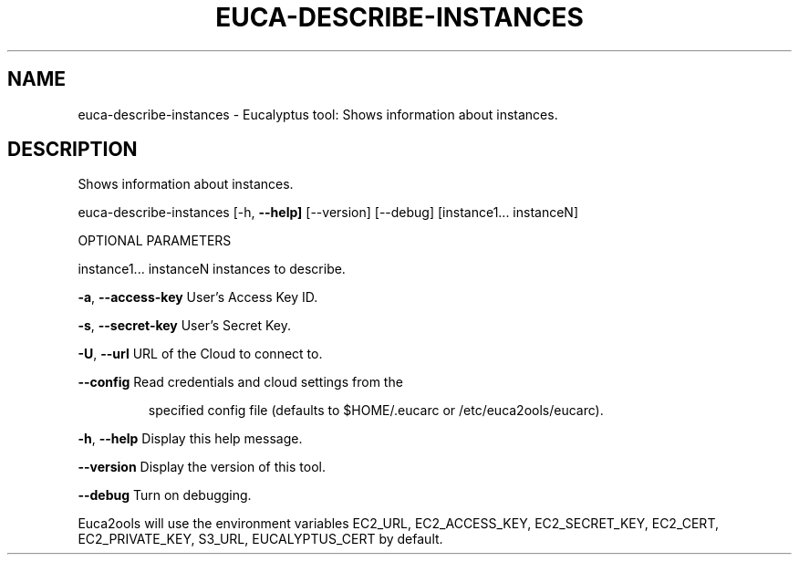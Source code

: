 .\" DO NOT MODIFY THIS FILE!  It was generated by help2man 1.36.
.TH EUCA-DESCRIBE-INSTANCES "1" "April 2010" "euca-describe-instances     Version: 1.2 (BSD)" "User Commands"
.SH NAME
euca-describe-instances \- Eucalyptus tool: Shows information about instances.  
.SH DESCRIPTION
Shows information about instances.
.PP
euca\-describe\-instances [\-h, \fB\-\-help]\fR [\-\-version] [\-\-debug]
[instance1... instanceN]
.PP
OPTIONAL PARAMETERS
.PP
instance1... instanceN          instances to describe.
.PP
\fB\-a\fR, \fB\-\-access\-key\fR                User's Access Key ID.
.PP
\fB\-s\fR, \fB\-\-secret\-key\fR                User's Secret Key.
.PP
\fB\-U\fR, \fB\-\-url\fR                       URL of the Cloud to connect to.
.PP
\fB\-\-config\fR                        Read credentials and cloud settings from the
.IP
specified config file (defaults to $HOME/.eucarc or /etc/euca2ools/eucarc).
.PP
\fB\-h\fR, \fB\-\-help\fR                      Display this help message.
.PP
\fB\-\-version\fR                       Display the version of this tool.
.PP
\fB\-\-debug\fR                         Turn on debugging.
.PP
Euca2ools will use the environment variables EC2_URL, EC2_ACCESS_KEY, EC2_SECRET_KEY, EC2_CERT, EC2_PRIVATE_KEY, S3_URL, EUCALYPTUS_CERT by default.
